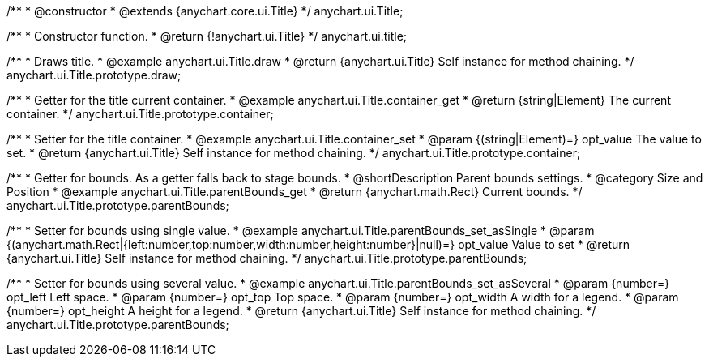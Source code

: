 /**
 * @constructor
 * @extends {anychart.core.ui.Title}
 */
anychart.ui.Title;


//----------------------------------------------------------------------------------------------------------------------
//
//  anychart.ui.title
//
//----------------------------------------------------------------------------------------------------------------------

/**
 * Constructor function.
 * @return {!anychart.ui.Title}
 */
anychart.ui.title;


//----------------------------------------------------------------------------------------------------------------------
//
//  anychart.ui.Title.prototype.draw
//
//----------------------------------------------------------------------------------------------------------------------

/**
 * Draws title.
 * @example anychart.ui.Title.draw
 * @return {anychart.ui.Title} Self instance for method chaining.
 */
anychart.ui.Title.prototype.draw;


//----------------------------------------------------------------------------------------------------------------------
//
//  anychart.ui.Title.prototype.container;
//
//----------------------------------------------------------------------------------------------------------------------

/**
 * Getter for the title current container.
 * @example anychart.ui.Title.container_get
 * @return {string|Element} The current container.
 */
anychart.ui.Title.prototype.container;

/**
 * Setter for the title container.
 * @example anychart.ui.Title.container_set
 * @param {(string|Element)=} opt_value The value to set.
 * @return {anychart.ui.Title} Self instance for method chaining.
 */
anychart.ui.Title.prototype.container;


//----------------------------------------------------------------------------------------------------------------------
//
//  anychart.ui.Title.prototype.parentBounds
//
//----------------------------------------------------------------------------------------------------------------------

/**
 * Getter for bounds. As a getter falls back to stage bounds.
 * @shortDescription Parent bounds settings.
 * @category Size and Position
 * @example anychart.ui.Title.parentBounds_get
 * @return {anychart.math.Rect} Current bounds.
 */
anychart.ui.Title.prototype.parentBounds;

/**
 * Setter for bounds using single value.
 * @example anychart.ui.Title.parentBounds_set_asSingle
 * @param {(anychart.math.Rect|{left:number,top:number,width:number,height:number}|null)=} opt_value Value to set
 * @return {anychart.ui.Title} Self instance for method chaining.
 */
anychart.ui.Title.prototype.parentBounds;

/**
 * Setter for bounds using several value.
 * @example anychart.ui.Title.parentBounds_set_asSeveral
 * @param {number=} opt_left Left space.
 * @param {number=} opt_top Top space.
 * @param {number=} opt_width A width for a legend.
 * @param {number=} opt_height A height for a legend.
 * @return {anychart.ui.Title} Self instance for method chaining.
 */
anychart.ui.Title.prototype.parentBounds;

